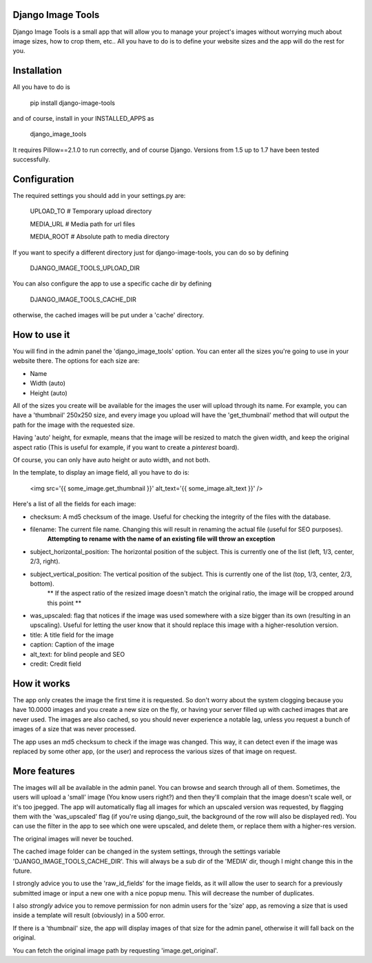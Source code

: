 .. image:: design/images/django-image-tools-icon.png
   :height: 512
   :width: 512
   :scale: 50
   :alt: Django Image Tools icon

==================
Django Image Tools
==================

Django Image Tools is a small app that will allow you to manage your project's images without worrying much about image sizes, how to crop them, etc..
All you have to do is to define your website sizes and the app will do the rest for you.

============
Installation
============

All you have to do is 

    pip install django-image-tools

and of course, install in your INSTALLED_APPS as

    django_image_tools

It requires Pillow==2.1.0 to run correctly, and of course Django. Versions from 1.5 up to 1.7 have been tested successfully.

=============
Configuration
=============

The required settings you should add in your settings.py are:

    UPLOAD_TO # Temporary upload directory

    MEDIA_URL # Media path for url files

    MEDIA_ROOT # Absolute path to media directory

If you want to specify a different directory just for django-image-tools, you can do so by defining

    DJANGO_IMAGE_TOOLS_UPLOAD_DIR

You can also configure the app to use a specific cache dir by defining

    DJANGO_IMAGE_TOOLS_CACHE_DIR

otherwise, the cached images will be put under a 'cache' directory.



=============
How to use it
=============

You will find in the admin panel the 'django_image_tools' option. You can enter all the sizes you're going to use in your website there.
The options for each size are:

- Name
- Width  (auto)
- Height (auto)

All of the sizes you create will be available for the images the user will upload through its name.
For example, you can have a 'thumbnail' 250x250 size, and every image you upload will have the 'get_thumbnail' method that will output the path for the image with the requested size.

Having 'auto' height, for exmaple, means that the image will be resized to match the given width, and keep the original aspect ratio (This is useful for example, if you want to create a *pinterest* board).

Of course, you can only have auto height or auto width, and not both.

In the template, to display an image field, all you have to do is:

    <img src='{{ some_image.get_thumbnail }}' alt_text='{{ some_image.alt_text }}' />


Here's a list of all the fields for each image:

- checksum: A md5 checksum of the image. Useful for checking the integrity of the files with the database.
- filename: The current file name. Changing this will result in renaming the actual file (useful for SEO purposes).
        **Attempting to rename with the name of an existing file will throw an exception**
- subject_horizontal_position: The horizontal position of the subject. This is currently one of the list (left, 1/3, center, 2/3, right).
- subject_vertical_position: The vertical position of the subject. This is currently one of the list (top, 1/3, center, 2/3, bottom).
        ** If the aspect ratio of the resized image doesn't match the original ratio, the image will be cropped around this point **
- was_upscaled: flag that notices if the image was used somewhere with a size bigger than its own (resulting in an upscaling). Useful for letting the user know that it should replace this image with a higher-resolution version.
- title: A title field for the image
- caption: Caption of the image
- alt_text: for blind people and SEO
- credit: Credit field


============
How it works
============

The app only creates the image the first time it is requested. So don't worry about the system clogging because you have 10.0000 images and you create a new size on the fly, or having your server filled up with cached images that are never used.
The images are also cached, so you should never experience a notable lag, unless you request a bunch of images of a size that was never processed.

The app uses an md5 checksum to check if the image was changed. This way, it can detect even if the image was replaced by some other app, (or the user) and reprocess the various sizes of that image on request.

=============
More features
=============

The images will all be available in the admin panel. You can browse and search through all of them. 
Sometimes, the users will upload a 'small' image (You know users right?) and then they'll complain that the image doesn't scale well, or it's too jpegged. 
The app will automatically flag all images for which an upscaled version was requested, by flagging them with the 'was_upscaled' flag (if you're using django_suit, the background of the row will also be displayed red). You can use the filter in the app to see which one were upscaled, and delete them, or replace them with a higher-res version.

The original images will never be touched.

The cached image folder can be changed in the system settings, through the settings variable 'DJANGO_IMAGE_TOOLS_CACHE_DIR'. This will always be a sub dir of the 'MEDIA' dir, though I might change this in the future.

I strongly advice you to use the 'raw_id_fields' for the image fields, as it will allow the user to search for a previously submitted image or input a new one with a nice popup menu. This will decrease the number of duplicates.

I also *strongly* advice you to remove permission for non admin users for the 'size' app, as removing a size that is used inside a template will result (obviously) in a 500 error.

If there is a 'thumbnail' size, the app will display images of that size for the admin panel, otherwise it will fall back on the original.

You can fetch the original image path by requesting 'image.get_original'.

